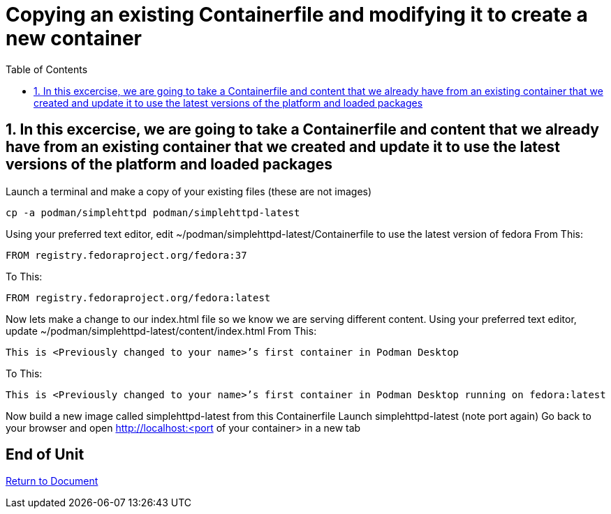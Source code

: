 :sectnums:
:sectnumlevels: 3
:markup-in-source: verbatim,attributes,quotes
ifdef::env-github[]
:tip-caption: :bulb:
:note-caption: :information_source:
:important-caption: :heavy_exclamation_mark:
:caution-caption: :fire:
:warning-caption: :warning:
endif::[]
:format_cmd_exec: source,options="nowrap",subs="{markup-in-source}",role="copy"
:format_cmd_output: bash,options="nowrap",subs="{markup-in-source}"
:format_plain: bash,options="nowrap"
ifeval::["%cloud_provider%" == "ec2"]
:format_cmd_exec: source,options="nowrap",subs="{markup-in-source}",role="execute"
endif::[]



:toc:
:toclevels: 1

= Copying an existing Containerfile and modifying it to create a new container

== In this excercise, we are going to take a Containerfile and content that we already have from an existing container that we created and update it to use the latest versions of the platform and loaded packages

Launch a terminal and make a copy of your existing files (these are not images)

[{format_cmd_exec}]
----
cp -a podman/simplehttpd podman/simplehttpd-latest
----    

Using your preferred text editor, edit ~/podman/simplehttpd-latest/Containerfile to use the latest version of fedora
From This:
[{format_cmd_exec}]
----
FROM registry.fedoraproject.org/fedora:37
----
To This:
[{format_cmd_exec}]
----
FROM registry.fedoraproject.org/fedora:latest
----

Now lets make a change to our index.html file so we know we are serving different content.
Using your preferred text editor, update ~/podman/simplehttpd-latest/content/index.html
From This:
[{format_cmd_exec}]
----
This is <Previously changed to your name>’s first container in Podman Desktop
----
To This:
[{format_cmd_exec}]
----
This is <Previously changed to your name>’s first container in Podman Desktop running on fedora:latest
----

Now build a new image called simplehttpd-latest from this Containerfile
Launch simplehttpd-latest (note port again)
Go back to your browser and open http://localhost:<port of your container> in a new tab


[discrete]
== End of Unit

link:../Podman-Desktop-Workshop.adoc[Return to Document]

////
Always end files with a blank line to avoid include problems.
////